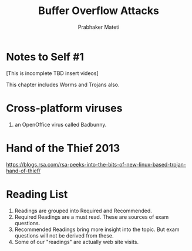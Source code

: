 

# -*- mode: org -*-
# -*- org-export-html-postamble:t; -*-
#+STARTUP:showeverything
#+TITLE: Buffer Overflow Attacks
#+AUTHOR: Prabhaker Mateti
#+OPTIONS: toc:t
#+LINK_HOME: ../Top/index.html
#+LINK_UP: ../
#+DESCRIPTION: CS7140 Software Engineering Lecture
#+STYLE: <style> P {text-align: justify} li { text-align: justify; } code {font-family: monospace; font-size: 10pt;color: brown;} @media screen {BODY {margin: 10%} }</style>
#+BIND: org-export-html-preamble-format (("en" "%d<br><a href=\"http://cecs.wright.edu/~pmateti/Courses/4420/\">OnLine CEG 6420: Computer Security</a>"))
#+BIND: org-export-html-postamble-format (("en" "<hr size=1>Copyright &copy; 2013 &bull; <a href=\"http://www.wright.edu/~pmateti\"> www.wright.edu/~pmateti</a> &bull; %d"))

* Notes to Self #1

[This is incomplete TBD insert videos]

This chapter includes Worms and Trojans also.

* Cross-platform viruses

1. an OpenOffice virus called Badbunny.

* Hand of the Thief 2013

https://blogs.rsa.com/rsa-peeks-into-the-bits-of-new-linux-based-trojan-hand-of-thief/


* Reading List

1. Readings are grouped into Required and Recommended.
1. Required Readings are a must read.  These are sources of exam
   questions.
1. Recommended Readings bring more insight into the topic.  But exam
   questions will not be derived from these.
1. Some of our "readings" are actually web site visits.
